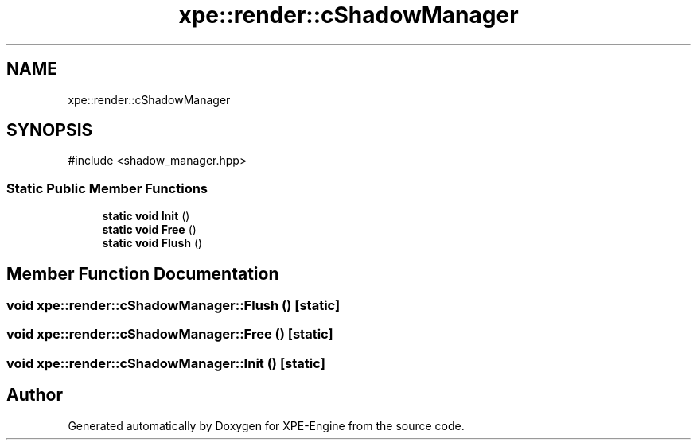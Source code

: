 .TH "xpe::render::cShadowManager" 3 "Version 0.1" "XPE-Engine" \" -*- nroff -*-
.ad l
.nh
.SH NAME
xpe::render::cShadowManager
.SH SYNOPSIS
.br
.PP
.PP
\fR#include <shadow_manager\&.hpp>\fP
.SS "Static Public Member Functions"

.in +1c
.ti -1c
.RI "\fBstatic\fP \fBvoid\fP \fBInit\fP ()"
.br
.ti -1c
.RI "\fBstatic\fP \fBvoid\fP \fBFree\fP ()"
.br
.ti -1c
.RI "\fBstatic\fP \fBvoid\fP \fBFlush\fP ()"
.br
.in -1c
.SH "Member Function Documentation"
.PP 
.SS "\fBvoid\fP xpe::render::cShadowManager::Flush ()\fR [static]\fP"

.SS "\fBvoid\fP xpe::render::cShadowManager::Free ()\fR [static]\fP"

.SS "\fBvoid\fP xpe::render::cShadowManager::Init ()\fR [static]\fP"


.SH "Author"
.PP 
Generated automatically by Doxygen for XPE-Engine from the source code\&.
